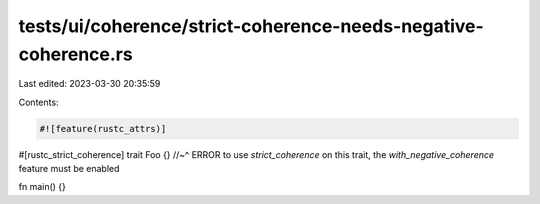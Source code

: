 tests/ui/coherence/strict-coherence-needs-negative-coherence.rs
===============================================================

Last edited: 2023-03-30 20:35:59

Contents:

.. code-block:: rs

    #![feature(rustc_attrs)]

#[rustc_strict_coherence]
trait Foo {}
//~^ ERROR to use `strict_coherence` on this trait, the `with_negative_coherence` feature must be enabled

fn main() {}


